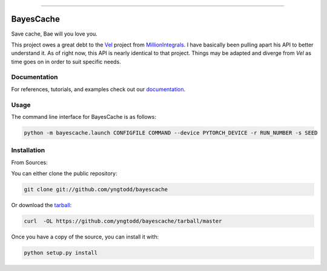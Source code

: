 .. raw:: html

    <embed>
        <p align="center">
            <img width="300" src="https://github.com/yngtodd/bayescache/blob/master/img/pylibrary.png">
        </p>
    </embed>

--------------------------

.. image:: https://badge.fury.io/py/bayescache.png
    :target: http://badge.fury.io/py/bayescache

.. image:: https://travis-ci.org/yngtodd/bayescache.png?branch=master
    :target: https://travis-ci.org/yngtodd/bayescache


==========
BayesCache
==========

Save cache, Bae will you love you.

This project owes a great debt to the `Vel`_ project from `MillionIntegrals`_. I have basically been
pulling apart his API to better understand it. As of right now, this API is nearly identical to that
project. Things may be adapted and diverge from `Vel` as time goes on in order to suit specific needs.

Documentation
-------------
 
For references, tutorials, and examples check out our `documentation`_.

Usage
-----

The command line interface for BayesCache is as follows:

.. code-block:: console

    python -m bayescache.launch CONFIGFILE COMMAND --device PYTORCH_DEVICE -r RUN_NUMBER -s SEED


Installation
------------

From Sources:

You can either clone the public repository:

.. code-block:: console

    git clone git://github.com/yngtodd/bayescache

Or download the `tarball`_:

.. code-block:: console

    curl  -OL https://github.com/yngtodd/bayescache/tarball/master

Once you have a copy of the source, you can install it with:

.. code-block:: console

    python setup.py install

.. _tarball: https://github.com/yngtodd/bayescache/tarball/master
.. _documentation: https://bayescache.readthedocs.io/en/latest
.. _MillionIntegrals: https://github.com/MillionIntegrals
.. _Vel: https://github.com/MillionIntegrals/vel